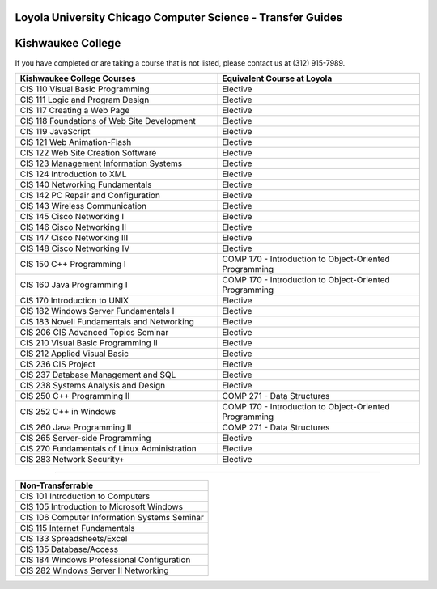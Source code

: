 .. Loyola University Chicago Computer Science - Transfer Guides - Kishwaukee College

Loyola University Chicago Computer Science - Transfer Guides
==========================================================================================
Kishwaukee College
==========================================================================================


If you have completed or are taking a course that is not listed, please contact us at (312) 915-7989.

.. csv-table:: 
   	:header: "Kishwaukee College Courses", "Equivalent Course at Loyola"
   	:widths: 50, 50

	"CIS 110 Visual Basic Programming", "Elective"	"CIS 111 Logic and Program Design", "Elective"	"CIS 117 Creating a Web Page", "Elective"	"CIS 118 Foundations of Web Site Development", "Elective"	"CIS 119 JavaScript", "Elective"	"CIS 121 Web Animation-Flash", "Elective"	"CIS 122 Web Site Creation Software", "Elective"	"CIS 123 Management Information Systems", "Elective"	"CIS 124 Introduction to XML", "Elective"	"CIS 140 Networking Fundamentals", "Elective"	"CIS 142 PC Repair and Configuration", "Elective"	"CIS 143 Wireless Communication", "Elective"	"CIS 145 Cisco Networking I", "Elective"	"CIS 146 Cisco Networking II", "Elective"	"CIS 147 Cisco Networking III", "Elective"	"CIS 148 Cisco Networking IV", "Elective"	"CIS 150 C++ Programming I", "COMP 170 - Introduction to Object-Oriented Programming"	"CIS 160 Java Programming I", "COMP 170 - Introduction to Object-Oriented Programming"	"CIS 170 Introduction to UNIX", "Elective"	"CIS 182 Windows Server Fundamentals I", "Elective"	"CIS 183 Novell Fundamentals and Networking", "Elective"	"CIS 206 CIS Advanced Topics Seminar", "Elective"	"CIS 210 Visual Basic Programming II", "Elective"	"CIS 212 Applied Visual Basic", "Elective"	"CIS 236 CIS Project", "Elective"	"CIS 237 Database Management and SQL", "Elective"	"CIS 238 Systems Analysis and Design", "Elective"	"CIS 250 C++ Programming II", "COMP 271 - Data Structures"	"CIS 252 C++ in Windows", "COMP 170 - Introduction to Object-Oriented Programming"	"CIS 260 Java Programming II", "COMP 271 - Data Structures"	"CIS 265 Server-side Programming", "Elective"	"CIS 270 Fundamentals of Linux Administration", "Elective"	"CIS 283 Network Security+", "Elective"

==========================================================================================

.. csv-table:: 
   	:header: "Non-Transferrable"
   	:widths: 100

	"CIS 101 Introduction to Computers"	"CIS 105 Introduction to Microsoft Windows"	"CIS 106 Computer Information Systems Seminar"	"CIS 115 Internet Fundamentals"	"CIS 133 Spreadsheets/Excel"	"CIS 135 Database/Access"	"CIS 184 Windows Professional Configuration"	"CIS 282 Windows Server II Networking"